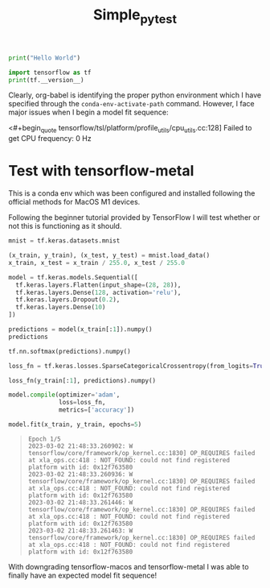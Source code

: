 #+title: Simple_py_test


#+begin_src python :session :results output
print("Hello World")
#+end_src

#+RESULTS:
: Hello World

#+begin_src python :session :results output
import tensorflow as tf
print(tf.__version__)
#+end_src

#+RESULTS:
: 2.9.0

Clearly, org-babel is identifying the proper python environment which I have specified through the ~conda-env-activate-path~ command.
However, I face major issues when I begin a model fit sequence:

<#+begin_quote
tensorflow/tsl/platform/profile_utils/cpu_utils.cc:128] Failed to get CPU frequency: 0 Hz
#+end_quote


* Test with tensorflow-metal

This is a conda env which was been configured and installed following the official methods for MacOS M1 devices.

Following the beginner tutorial provided by TensorFlow I will test whether or not this is functioning as it should.

#+begin_src python :session :results output
mnist = tf.keras.datasets.mnist

(x_train, y_train), (x_test, y_test) = mnist.load_data()
x_train, x_test = x_train / 255.0, x_test / 255.0
#+end_src

#+RESULTS:

#+begin_src python :session :results output
model = tf.keras.models.Sequential([
  tf.keras.layers.Flatten(input_shape=(28, 28)),
  tf.keras.layers.Dense(128, activation='relu'),
  tf.keras.layers.Dropout(0.2),
  tf.keras.layers.Dense(10)
])
#+end_src

#+RESULTS:
: Metal device set to: Apple M1 Max
:
: systemMemory: 32.00 GB
: maxCacheSize: 10.67 GB
:
: 2023-03-02 21:59:17.662690: I tensorflow/core/common_runtime/pluggable_device/pluggable_device_factory.cc:305] Could not identify NUMA node of platform GPU ID 0, defaulting to 0. Your kernel may not have been built with NUMA support.
: 2023-03-02 21:59:17.663023: I tensorflow/core/common_runtime/pluggable_device/pluggable_device_factory.cc:271] Created TensorFlow device (/job:localhost/replica:0/task:0/device:GPU:0 with 0 MB memory) -> physical PluggableDevice (device: 0, name: METAL, pci bus id: <undefined>)

#+begin_src python :session :results output value
predictions = model(x_train[:1]).numpy()
predictions
#+end_src

#+RESULTS:
| 0.06667423 | 0.2847122 | -0.38781705 | -0.30231008 | -0.18481252 | 0.85817015 | -0.35114557 | -0.03586156 | 0.01792535 | -0.90480185 |


#+begin_src python :session :results output value
tf.nn.softmax(predictions).numpy()
#+end_src

#+RESULTS:
| 0.10586323 | 0.13165514 | 0.06719889 | 0.07319767 | 0.08232387 | 0.23360787 | 0.06970891 | 0.09554642 | 0.10082629 | 0.04007177 |


#+begin_src python :session :results output
loss_fn = tf.keras.losses.SparseCategoricalCrossentropy(from_logits=True)
#+end_src

#+RESULTS:

#+begin_src python :session :results output value
loss_fn(y_train[:1], predictions).numpy()
#+end_src

#+RESULTS:
: 1.4541112


#+begin_src python :session :results output
model.compile(optimizer='adam',
              loss=loss_fn,
              metrics=['accuracy'])
#+end_src

#+RESULTS:

#+begin_src python :session :results output
model.fit(x_train, y_train, epochs=5)
#+end_src

#+RESULTS:
#+begin_example
2023-03-02 21:59:54.696073: W tensorflow/core/platform/profile_utils/cpu_utils.cc:128] Failed to get CPU frequency: 0 Hz
Epoch 1/5
2023-03-02 21:59:54.805763: I tensorflow/core/grappler/optimizers/custom_graph_optimizer_registry.cc:113] Plugin optimizer for device_type GPU is enabled.
   1/1875 [..............................] - ETA: 12:19 - loss: 2.4842 - accuracy: 0.0625  11/1875 [..............................] - ETA: 9s - loss: 2.0139 - accuracy: 0.3892     22/1875 [..............................] - ETA: 9s - loss: 1.7475 - accuracy: 0.4901  33/1875 [..............................] - ETA: 9s - loss: 1.5266 - accuracy: 0.5691  44/1875 [..............................] - ETA: 9s - loss: 1.3626 - accuracy: 0.6186  55/1875 [..............................] - ETA: 8s - loss: 1.2325 - accuracy: 0.6648  66/1875 [>.............................] - ETA: 8s - loss: 1.1445 - accuracy: 0.6851  77/1875 [>.............................] - ETA: 8s - loss: 1.0627 - accuracy: 0.7094  88/1875 [>.............................] - ETA: 8s - loss: 0.9953 - accuracy: 0.7280  99/1875 [>.............................] - ETA: 8s - loss: 0.9418 - accuracy: 0.7421 110/1875 [>.............................] - ETA: 8s - loss: 0.9114 - accuracy: 0.7466 121/1875 [>.............................] - ETA: 8s - loss: 0.8724 - accuracy: 0.7572 132/1875 [=>............................] - ETA: 8s - loss: 0.8392 - accuracy: 0.7663 143/1875 [=>............................] - ETA: 8s - loss: 0.8149 - accuracy: 0.7723 154/1875 [=>............................] - ETA: 8s - loss: 0.7846 - accuracy: 0.7815 165/1875 [=>............................] - ETA: 8s - loss: 0.7605 - accuracy: 0.7879 176/1875 [=>............................] - ETA: 8s - loss: 0.7410 - accuracy: 0.7924 187/1875 [=>............................] - ETA: 8s - loss: 0.7220 - accuracy: 0.7973 198/1875 [==>...........................] - ETA: 8s - loss: 0.7019 - accuracy: 0.8018 209/1875 [==>...........................] - ETA: 8s - loss: 0.6898 - accuracy: 0.8058 220/1875 [==>...........................] - ETA: 7s - loss: 0.6779 - accuracy: 0.8085 231/1875 [==>...........................] - ETA: 7s - loss: 0.6615 - accuracy: 0.8130 242/1875 [==>...........................] - ETA: 7s - loss: 0.6491 - accuracy: 0.8173 253/1875 [===>..........................] - ETA: 7s - loss: 0.6355 - accuracy: 0.8213 264/1875 [===>..........................] - ETA: 7s - loss: 0.6225 - accuracy: 0.8249 275/1875 [===>..........................] - ETA: 7s - loss: 0.6077 - accuracy: 0.8293 286/1875 [===>..........................] - ETA: 7s - loss: 0.6017 - accuracy: 0.8306 297/1875 [===>..........................] - ETA: 7s - loss: 0.5918 - accuracy: 0.8334 308/1875 [===>..........................] - ETA: 7s - loss: 0.5826 - accuracy: 0.8359 319/1875 [====>.........................] - ETA: 7s - loss: 0.5746 - accuracy: 0.8381 330/1875 [====>.........................] - ETA: 7s - loss: 0.5681 - accuracy: 0.8395 341/1875 [====>.........................] - ETA: 7s - loss: 0.5609 - accuracy: 0.8417 352/1875 [====>.........................] - ETA: 7s - loss: 0.5541 - accuracy: 0.8438 363/1875 [====>.........................] - ETA: 7s - loss: 0.5476 - accuracy: 0.8455 374/1875 [====>.........................] - ETA: 7s - loss: 0.5428 - accuracy: 0.8468 385/1875 [=====>........................] - ETA: 7s - loss: 0.5352 - accuracy: 0.8491 396/1875 [=====>........................] - ETA: 7s - loss: 0.5296 - accuracy: 0.8504 407/1875 [=====>........................] - ETA: 7s - loss: 0.5236 - accuracy: 0.8524 418/1875 [=====>........................] - ETA: 6s - loss: 0.5176 - accuracy: 0.8539 430/1875 [=====>........................] - ETA: 6s - loss: 0.5122 - accuracy: 0.8555 441/1875 [======>.......................] - ETA: 6s - loss: 0.5101 - accuracy: 0.8564 452/1875 [======>.......................] - ETA: 6s - loss: 0.5066 - accuracy: 0.8570 463/1875 [======>.......................] - ETA: 6s - loss: 0.5017 - accuracy: 0.8579 474/1875 [======>.......................] - ETA: 6s - loss: 0.4970 - accuracy: 0.8592 485/1875 [======>.......................] - ETA: 6s - loss: 0.4930 - accuracy: 0.8602 496/1875 [======>.......................] - ETA: 6s - loss: 0.4888 - accuracy: 0.8613 507/1875 [=======>......................] - ETA: 6s - loss: 0.4849 - accuracy: 0.8624 518/1875 [=======>......................] - ETA: 6s - loss: 0.4801 - accuracy: 0.8635 529/1875 [=======>......................] - ETA: 6s - loss: 0.4748 - accuracy: 0.8651 540/1875 [=======>......................] - ETA: 6s - loss: 0.4721 - accuracy: 0.8659 551/1875 [=======>......................] - ETA: 6s - loss: 0.4680 - accuracy: 0.8674 562/1875 [=======>......................] - ETA: 6s - loss: 0.4658 - accuracy: 0.8682 573/1875 [========>.....................] - ETA: 6s - loss: 0.4615 - accuracy: 0.8697 584/1875 [========>.....................] - ETA: 6s - loss: 0.4589 - accuracy: 0.8705 595/1875 [========>.....................] - ETA: 6s - loss: 0.4550 - accuracy: 0.8716 606/1875 [========>.....................] - ETA: 6s - loss: 0.4519 - accuracy: 0.8725 617/1875 [========>.....................] - ETA: 5s - loss: 0.4488 - accuracy: 0.8734 628/1875 [=========>....................] - ETA: 5s - loss: 0.4449 - accuracy: 0.8746 639/1875 [=========>....................] - ETA: 5s - loss: 0.4414 - accuracy: 0.8756 650/1875 [=========>....................] - ETA: 5s - loss: 0.4379 - accuracy: 0.8765 661/1875 [=========>....................] - ETA: 5s - loss: 0.4358 - accuracy: 0.8769 672/1875 [=========>....................] - ETA: 5s - loss: 0.4330 - accuracy: 0.8777 683/1875 [=========>....................] - ETA: 5s - loss: 0.4295 - accuracy: 0.8789 694/1875 [==========>...................] - ETA: 5s - loss: 0.4270 - accuracy: 0.8793 705/1875 [==========>...................] - ETA: 5s - loss: 0.4249 - accuracy: 0.8798 716/1875 [==========>...................] - ETA: 5s - loss: 0.4206 - accuracy: 0.8811 727/1875 [==========>...................] - ETA: 5s - loss: 0.4181 - accuracy: 0.8816 738/1875 [==========>...................] - ETA: 5s - loss: 0.4150 - accuracy: 0.8825 749/1875 [==========>...................] - ETA: 5s - loss: 0.4126 - accuracy: 0.8831 760/1875 [===========>..................] - ETA: 5s - loss: 0.4099 - accuracy: 0.8839 771/1875 [===========>..................] - ETA: 5s - loss: 0.4084 - accuracy: 0.8842 782/1875 [===========>..................] - ETA: 5s - loss: 0.4062 - accuracy: 0.8848 793/1875 [===========>..................] - ETA: 5s - loss: 0.4043 - accuracy: 0.8853 804/1875 [===========>..................] - ETA: 5s - loss: 0.4023 - accuracy: 0.8858 815/1875 [============>.................] - ETA: 5s - loss: 0.4006 - accuracy: 0.8863 826/1875 [============>.................] - ETA: 4s - loss: 0.3979 - accuracy: 0.8869 837/1875 [============>.................] - ETA: 4s - loss: 0.3956 - accuracy: 0.8876 848/1875 [============>.................] - ETA: 4s - loss: 0.3926 - accuracy: 0.8884 859/1875 [============>.................] - ETA: 4s - loss: 0.3902 - accuracy: 0.8890 870/1875 [============>.................] - ETA: 4s - loss: 0.3882 - accuracy: 0.8895 881/1875 [=============>................] - ETA: 4s - loss: 0.3863 - accuracy: 0.8901 892/1875 [=============>................] - ETA: 4s - loss: 0.3842 - accuracy: 0.8907 903/1875 [=============>................] - ETA: 4s - loss: 0.3825 - accuracy: 0.8913 914/1875 [=============>................] - ETA: 4s - loss: 0.3802 - accuracy: 0.8919 925/1875 [=============>................] - ETA: 4s - loss: 0.3785 - accuracy: 0.8923 936/1875 [=============>................] - ETA: 4s - loss: 0.3782 - accuracy: 0.8924 947/1875 [==============>...............] - ETA: 4s - loss: 0.3766 - accuracy: 0.8930 958/1875 [==============>...............] - ETA: 4s - loss: 0.3756 - accuracy: 0.8932 969/1875 [==============>...............] - ETA: 4s - loss: 0.3740 - accuracy: 0.8936 980/1875 [==============>...............] - ETA: 4s - loss: 0.3721 - accuracy: 0.8941 991/1875 [==============>...............] - ETA: 4s - loss: 0.3706 - accuracy: 0.89441002/1875 [===============>..............] - ETA: 4s - loss: 0.3686 - accuracy: 0.89491013/1875 [===============>..............] - ETA: 4s - loss: 0.3672 - accuracy: 0.89521024/1875 [===============>..............] - ETA: 4s - loss: 0.3653 - accuracy: 0.89581035/1875 [===============>..............] - ETA: 4s - loss: 0.3641 - accuracy: 0.89631046/1875 [===============>..............] - ETA: 3s - loss: 0.3621 - accuracy: 0.89701057/1875 [===============>..............] - ETA: 3s - loss: 0.3603 - accuracy: 0.89731068/1875 [================>.............] - ETA: 3s - loss: 0.3587 - accuracy: 0.89781079/1875 [================>.............] - ETA: 3s - loss: 0.3577 - accuracy: 0.89821090/1875 [================>.............] - ETA: 3s - loss: 0.3561 - accuracy: 0.89871101/1875 [================>.............] - ETA: 3s - loss: 0.3544 - accuracy: 0.89911112/1875 [================>.............] - ETA: 3s - loss: 0.3525 - accuracy: 0.89961123/1875 [================>.............] - ETA: 3s - loss: 0.3515 - accuracy: 0.89981134/1875 [=================>............] - ETA: 3s - loss: 0.3498 - accuracy: 0.90021145/1875 [=================>............] - ETA: 3s - loss: 0.3486 - accuracy: 0.90051156/1875 [=================>............] - ETA: 3s - loss: 0.3470 - accuracy: 0.90101167/1875 [=================>............] - ETA: 3s - loss: 0.3457 - accuracy: 0.90131178/1875 [=================>............] - ETA: 3s - loss: 0.3441 - accuracy: 0.90181189/1875 [==================>...........] - ETA: 3s - loss: 0.3430 - accuracy: 0.90221200/1875 [==================>...........] - ETA: 3s - loss: 0.3418 - accuracy: 0.90251211/1875 [==================>...........] - ETA: 3s - loss: 0.3408 - accuracy: 0.90281222/1875 [==================>...........] - ETA: 3s - loss: 0.3391 - accuracy: 0.90321233/1875 [==================>...........] - ETA: 3s - loss: 0.3384 - accuracy: 0.90331244/1875 [==================>...........] - ETA: 3s - loss: 0.3369 - accuracy: 0.90391255/1875 [===================>..........] - ETA: 2s - loss: 0.3361 - accuracy: 0.90411266/1875 [===================>..........] - ETA: 2s - loss: 0.3354 - accuracy: 0.90431277/1875 [===================>..........] - ETA: 2s - loss: 0.3349 - accuracy: 0.90441288/1875 [===================>..........] - ETA: 2s - loss: 0.3338 - accuracy: 0.90481299/1875 [===================>..........] - ETA: 2s - loss: 0.3323 - accuracy: 0.90531310/1875 [===================>..........] - ETA: 2s - loss: 0.3311 - accuracy: 0.90561321/1875 [====================>.........] - ETA: 2s - loss: 0.3302 - accuracy: 0.90601332/1875 [====================>.........] - ETA: 2s - loss: 0.3291 - accuracy: 0.90621343/1875 [====================>.........] - ETA: 2s - loss: 0.3277 - accuracy: 0.90661354/1875 [====================>.........] - ETA: 2s - loss: 0.3266 - accuracy: 0.90691365/1875 [====================>.........] - ETA: 2s - loss: 0.3255 - accuracy: 0.90731376/1875 [=====================>........] - ETA: 2s - loss: 0.3242 - accuracy: 0.90751387/1875 [=====================>........] - ETA: 2s - loss: 0.3229 - accuracy: 0.90781398/1875 [=====================>........] - ETA: 2s - loss: 0.3218 - accuracy: 0.90821409/1875 [=====================>........] - ETA: 2s - loss: 0.3209 - accuracy: 0.90841420/1875 [=====================>........] - ETA: 2s - loss: 0.3199 - accuracy: 0.90871431/1875 [=====================>........] - ETA: 2s - loss: 0.3193 - accuracy: 0.90891442/1875 [======================>.......] - ETA: 2s - loss: 0.3184 - accuracy: 0.90921453/1875 [======================>.......] - ETA: 2s - loss: 0.3172 - accuracy: 0.90951464/1875 [======================>.......] - ETA: 1s - loss: 0.3167 - accuracy: 0.90961475/1875 [======================>.......] - ETA: 1s - loss: 0.3159 - accuracy: 0.90991486/1875 [======================>.......] - ETA: 1s - loss: 0.3151 - accuracy: 0.91021497/1875 [======================>.......] - ETA: 1s - loss: 0.3146 - accuracy: 0.91041508/1875 [=======================>......] - ETA: 1s - loss: 0.3140 - accuracy: 0.91061519/1875 [=======================>......] - ETA: 1s - loss: 0.3130 - accuracy: 0.91091530/1875 [=======================>......] - ETA: 1s - loss: 0.3121 - accuracy: 0.91111541/1875 [=======================>......] - ETA: 1s - loss: 0.3112 - accuracy: 0.91131552/1875 [=======================>......] - ETA: 1s - loss: 0.3105 - accuracy: 0.91141563/1875 [========================>.....] - ETA: 1s - loss: 0.3101 - accuracy: 0.91161574/1875 [========================>.....] - ETA: 1s - loss: 0.3095 - accuracy: 0.91171585/1875 [========================>.....] - ETA: 1s - loss: 0.3083 - accuracy: 0.91201596/1875 [========================>.....] - ETA: 1s - loss: 0.3076 - accuracy: 0.91231607/1875 [========================>.....] - ETA: 1s - loss: 0.3068 - accuracy: 0.91261618/1875 [========================>.....] - ETA: 1s - loss: 0.3061 - accuracy: 0.91281629/1875 [=========================>....] - ETA: 1s - loss: 0.3050 - accuracy: 0.91321640/1875 [=========================>....] - ETA: 1s - loss: 0.3037 - accuracy: 0.91351651/1875 [=========================>....] - ETA: 1s - loss: 0.3026 - accuracy: 0.91381662/1875 [=========================>....] - ETA: 1s - loss: 0.3017 - accuracy: 0.91411673/1875 [=========================>....] - ETA: 0s - loss: 0.3012 - accuracy: 0.91431684/1875 [=========================>....] - ETA: 0s - loss: 0.3003 - accuracy: 0.91451695/1875 [==========================>...] - ETA: 0s - loss: 0.2995 - accuracy: 0.91471706/1875 [==========================>...] - ETA: 0s - loss: 0.2984 - accuracy: 0.91501717/1875 [==========================>...] - ETA: 0s - loss: 0.2977 - accuracy: 0.91531728/1875 [==========================>...] - ETA: 0s - loss: 0.2967 - accuracy: 0.91561739/1875 [==========================>...] - ETA: 0s - loss: 0.2960 - accuracy: 0.91581750/1875 [===========================>..] - ETA: 0s - loss: 0.2951 - accuracy: 0.91611761/1875 [===========================>..] - ETA: 0s - loss: 0.2947 - accuracy: 0.91631772/1875 [===========================>..] - ETA: 0s - loss: 0.2939 - accuracy: 0.91651783/1875 [===========================>..] - ETA: 0s - loss: 0.2936 - accuracy: 0.91671794/1875 [===========================>..] - ETA: 0s - loss: 0.2927 - accuracy: 0.91691805/1875 [===========================>..] - ETA: 0s - loss: 0.2920 - accuracy: 0.91711816/1875 [============================>.] - ETA: 0s - loss: 0.2915 - accuracy: 0.91731827/1875 [============================>.] - ETA: 0s - loss: 0.2911 - accuracy: 0.91741838/1875 [============================>.] - ETA: 0s - loss: 0.2902 - accuracy: 0.91761850/1875 [============================>.] - ETA: 0s - loss: 0.2893 - accuracy: 0.91791861/1875 [============================>.] - ETA: 0s - loss: 0.2888 - accuracy: 0.91811872/1875 [============================>.] - ETA: 0s - loss: 0.2885 - accuracy: 0.91821875/1875 [==============================] - 9s 5ms/step - loss: 0.2882 - accuracy: 0.9183
Epoch 2/5
   1/1875 [..............................] - ETA: 9s - loss: 0.0348 - accuracy: 1.0000  12/1875 [..............................] - ETA: 8s - loss: 0.1085 - accuracy: 0.9714  23/1875 [..............................] - ETA: 8s - loss: 0.1398 - accuracy: 0.9592  34/1875 [..............................] - ETA: 8s - loss: 0.1480 - accuracy: 0.9605  45/1875 [..............................] - ETA: 8s - loss: 0.1475 - accuracy: 0.9590  56/1875 [..............................] - ETA: 8s - loss: 0.1450 - accuracy: 0.9581  67/1875 [>.............................] - ETA: 8s - loss: 0.1433 - accuracy: 0.9580  78/1875 [>.............................] - ETA: 8s - loss: 0.1442 - accuracy: 0.9591  89/1875 [>.............................] - ETA: 8s - loss: 0.1476 - accuracy: 0.9586 100/1875 [>.............................] - ETA: 8s - loss: 0.1477 - accuracy: 0.9578 111/1875 [>.............................] - ETA: 8s - loss: 0.1446 - accuracy: 0.9597 122/1875 [>.............................] - ETA: 8s - loss: 0.1441 - accuracy: 0.9603 133/1875 [=>............................] - ETA: 8s - loss: 0.1433 - accuracy: 0.9596 144/1875 [=>............................] - ETA: 8s - loss: 0.1430 - accuracy: 0.9596 155/1875 [=>............................] - ETA: 8s - loss: 0.1475 - accuracy: 0.9577 166/1875 [=>............................] - ETA: 8s - loss: 0.1470 - accuracy: 0.9584 177/1875 [=>............................] - ETA: 8s - loss: 0.1438 - accuracy: 0.9587 188/1875 [==>...........................] - ETA: 7s - loss: 0.1408 - accuracy: 0.9598 199/1875 [==>...........................] - ETA: 7s - loss: 0.1406 - accuracy: 0.9595 210/1875 [==>...........................] - ETA: 7s - loss: 0.1401 - accuracy: 0.9592 221/1875 [==>...........................] - ETA: 7s - loss: 0.1398 - accuracy: 0.9589 232/1875 [==>...........................] - ETA: 7s - loss: 0.1410 - accuracy: 0.9584 243/1875 [==>...........................] - ETA: 7s - loss: 0.1403 - accuracy: 0.9587 254/1875 [===>..........................] - ETA: 7s - loss: 0.1395 - accuracy: 0.9588 265/1875 [===>..........................] - ETA: 7s - loss: 0.1390 - accuracy: 0.9590 276/1875 [===>..........................] - ETA: 7s - loss: 0.1398 - accuracy: 0.9590 287/1875 [===>..........................] - ETA: 7s - loss: 0.1393 - accuracy: 0.9590 298/1875 [===>..........................] - ETA: 7s - loss: 0.1392 - accuracy: 0.9589 309/1875 [===>..........................] - ETA: 7s - loss: 0.1387 - accuracy: 0.9590 320/1875 [====>.........................] - ETA: 7s - loss: 0.1375 - accuracy: 0.9595 331/1875 [====>.........................] - ETA: 7s - loss: 0.1366 - accuracy: 0.9597 342/1875 [====>.........................] - ETA: 7s - loss: 0.1382 - accuracy: 0.9593 353/1875 [====>.........................] - ETA: 7s - loss: 0.1366 - accuracy: 0.9599 364/1875 [====>.........................] - ETA: 7s - loss: 0.1354 - accuracy: 0.9604 375/1875 [=====>........................] - ETA: 7s - loss: 0.1349 - accuracy: 0.9603 386/1875 [=====>........................] - ETA: 7s - loss: 0.1364 - accuracy: 0.9598 397/1875 [=====>........................] - ETA: 7s - loss: 0.1377 - accuracy: 0.9595 408/1875 [=====>........................] - ETA: 6s - loss: 0.1376 - accuracy: 0.9593 419/1875 [=====>........................] - ETA: 6s - loss: 0.1371 - accuracy: 0.9594 430/1875 [=====>........................] - ETA: 6s - loss: 0.1373 - accuracy: 0.9594 441/1875 [======>.......................] - ETA: 6s - loss: 0.1383 - accuracy: 0.9591 452/1875 [======>.......................] - ETA: 6s - loss: 0.1377 - accuracy: 0.9594 463/1875 [======>.......................] - ETA: 6s - loss: 0.1385 - accuracy: 0.9591 474/1875 [======>.......................] - ETA: 6s - loss: 0.1377 - accuracy: 0.9593 485/1875 [======>.......................] - ETA: 6s - loss: 0.1379 - accuracy: 0.9591 496/1875 [======>.......................] - ETA: 6s - loss: 0.1379 - accuracy: 0.9589 507/1875 [=======>......................] - ETA: 6s - loss: 0.1384 - accuracy: 0.9588 518/1875 [=======>......................] - ETA: 6s - loss: 0.1388 - accuracy: 0.9588 529/1875 [=======>......................] - ETA: 6s - loss: 0.1393 - accuracy: 0.9586 540/1875 [=======>......................] - ETA: 6s - loss: 0.1385 - accuracy: 0.9587 551/1875 [=======>......................] - ETA: 6s - loss: 0.1384 - accuracy: 0.9587 562/1875 [=======>......................] - ETA: 6s - loss: 0.1382 - accuracy: 0.9589 573/1875 [========>.....................] - ETA: 6s - loss: 0.1383 - accuracy: 0.9591 584/1875 [========>.....................] - ETA: 6s - loss: 0.1379 - accuracy: 0.9591 595/1875 [========>.....................] - ETA: 6s - loss: 0.1374 - accuracy: 0.9593 606/1875 [========>.....................] - ETA: 6s - loss: 0.1380 - accuracy: 0.9590 617/1875 [========>.....................] - ETA: 5s - loss: 0.1382 - accuracy: 0.9590 628/1875 [=========>....................] - ETA: 5s - loss: 0.1376 - accuracy: 0.9593 639/1875 [=========>....................] - ETA: 5s - loss: 0.1376 - accuracy: 0.9592 650/1875 [=========>....................] - ETA: 5s - loss: 0.1376 - accuracy: 0.9588 661/1875 [=========>....................] - ETA: 5s - loss: 0.1371 - accuracy: 0.9589 672/1875 [=========>....................] - ETA: 5s - loss: 0.1368 - accuracy: 0.9590 683/1875 [=========>....................] - ETA: 5s - loss: 0.1359 - accuracy: 0.9592 694/1875 [==========>...................] - ETA: 5s - loss: 0.1366 - accuracy: 0.9591 705/1875 [==========>...................] - ETA: 5s - loss: 0.1369 - accuracy: 0.9590 716/1875 [==========>...................] - ETA: 5s - loss: 0.1368 - accuracy: 0.9591 727/1875 [==========>...................] - ETA: 5s - loss: 0.1365 - accuracy: 0.9592 738/1875 [==========>...................] - ETA: 5s - loss: 0.1377 - accuracy: 0.9587 749/1875 [==========>...................] - ETA: 5s - loss: 0.1376 - accuracy: 0.9588 760/1875 [===========>..................] - ETA: 5s - loss: 0.1382 - accuracy: 0.9586 771/1875 [===========>..................] - ETA: 5s - loss: 0.1384 - accuracy: 0.9585 783/1875 [===========>..................] - ETA: 5s - loss: 0.1382 - accuracy: 0.9585 794/1875 [===========>..................] - ETA: 5s - loss: 0.1383 - accuracy: 0.9584 805/1875 [===========>..................] - ETA: 5s - loss: 0.1388 - accuracy: 0.9582 816/1875 [============>.................] - ETA: 5s - loss: 0.1389 - accuracy: 0.9581 827/1875 [============>.................] - ETA: 4s - loss: 0.1393 - accuracy: 0.9581 838/1875 [============>.................] - ETA: 4s - loss: 0.1389 - accuracy: 0.9582 849/1875 [============>.................] - ETA: 4s - loss: 0.1387 - accuracy: 0.9584 860/1875 [============>.................] - ETA: 4s - loss: 0.1383 - accuracy: 0.9585 871/1875 [============>.................] - ETA: 4s - loss: 0.1384 - accuracy: 0.9585 882/1875 [=============>................] - ETA: 4s - loss: 0.1383 - accuracy: 0.9583 893/1875 [=============>................] - ETA: 4s - loss: 0.1387 - accuracy: 0.9582 904/1875 [=============>................] - ETA: 4s - loss: 0.1390 - accuracy: 0.9581 915/1875 [=============>................] - ETA: 4s - loss: 0.1395 - accuracy: 0.9582 926/1875 [=============>................] - ETA: 4s - loss: 0.1396 - accuracy: 0.9579 937/1875 [=============>................] - ETA: 4s - loss: 0.1399 - accuracy: 0.9576 948/1875 [==============>...............] - ETA: 4s - loss: 0.1395 - accuracy: 0.9579 959/1875 [==============>...............] - ETA: 4s - loss: 0.1394 - accuracy: 0.9580 970/1875 [==============>...............] - ETA: 4s - loss: 0.1399 - accuracy: 0.9581 981/1875 [==============>...............] - ETA: 4s - loss: 0.1403 - accuracy: 0.9580 992/1875 [==============>...............] - ETA: 4s - loss: 0.1402 - accuracy: 0.95811003/1875 [===============>..............] - ETA: 4s - loss: 0.1401 - accuracy: 0.95821014/1875 [===============>..............] - ETA: 4s - loss: 0.1402 - accuracy: 0.95821025/1875 [===============>..............] - ETA: 4s - loss: 0.1406 - accuracy: 0.95821036/1875 [===============>..............] - ETA: 3s - loss: 0.1403 - accuracy: 0.95831047/1875 [===============>..............] - ETA: 3s - loss: 0.1401 - accuracy: 0.95841058/1875 [===============>..............] - ETA: 3s - loss: 0.1398 - accuracy: 0.95851069/1875 [================>.............] - ETA: 3s - loss: 0.1398 - accuracy: 0.95851080/1875 [================>.............] - ETA: 3s - loss: 0.1399 - accuracy: 0.95861091/1875 [================>.............] - ETA: 3s - loss: 0.1398 - accuracy: 0.95861102/1875 [================>.............] - ETA: 3s - loss: 0.1400 - accuracy: 0.95861113/1875 [================>.............] - ETA: 3s - loss: 0.1400 - accuracy: 0.95861124/1875 [================>.............] - ETA: 3s - loss: 0.1396 - accuracy: 0.95881135/1875 [=================>............] - ETA: 3s - loss: 0.1402 - accuracy: 0.95881146/1875 [=================>............] - ETA: 3s - loss: 0.1395 - accuracy: 0.95901158/1875 [=================>............] - ETA: 3s - loss: 0.1390 - accuracy: 0.95921169/1875 [=================>............] - ETA: 3s - loss: 0.1391 - accuracy: 0.95911180/1875 [=================>............] - ETA: 3s - loss: 0.1390 - accuracy: 0.95911191/1875 [==================>...........] - ETA: 3s - loss: 0.1389 - accuracy: 0.95911202/1875 [==================>...........] - ETA: 3s - loss: 0.1391 - accuracy: 0.95891213/1875 [==================>...........] - ETA: 3s - loss: 0.1388 - accuracy: 0.95901224/1875 [==================>...........] - ETA: 3s - loss: 0.1389 - accuracy: 0.95891235/1875 [==================>...........] - ETA: 3s - loss: 0.1385 - accuracy: 0.95901246/1875 [==================>...........] - ETA: 2s - loss: 0.1382 - accuracy: 0.95901257/1875 [===================>..........] - ETA: 2s - loss: 0.1381 - accuracy: 0.95901268/1875 [===================>..........] - ETA: 2s - loss: 0.1381 - accuracy: 0.95901279/1875 [===================>..........] - ETA: 2s - loss: 0.1378 - accuracy: 0.95911290/1875 [===================>..........] - ETA: 2s - loss: 0.1381 - accuracy: 0.95891301/1875 [===================>..........] - ETA: 2s - loss: 0.1381 - accuracy: 0.95901312/1875 [===================>..........] - ETA: 2s - loss: 0.1376 - accuracy: 0.95911324/1875 [====================>.........] - ETA: 2s - loss: 0.1375 - accuracy: 0.95911335/1875 [====================>.........] - ETA: 2s - loss: 0.1372 - accuracy: 0.95921346/1875 [====================>.........] - ETA: 2s - loss: 0.1371 - accuracy: 0.95931357/1875 [====================>.........] - ETA: 2s - loss: 0.1371 - accuracy: 0.95931368/1875 [====================>.........] - ETA: 2s - loss: 0.1370 - accuracy: 0.95921379/1875 [=====================>........] - ETA: 2s - loss: 0.1370 - accuracy: 0.95911390/1875 [=====================>........] - ETA: 2s - loss: 0.1368 - accuracy: 0.95921401/1875 [=====================>........] - ETA: 2s - loss: 0.1363 - accuracy: 0.95941412/1875 [=====================>........] - ETA: 2s - loss: 0.1358 - accuracy: 0.95951423/1875 [=====================>........] - ETA: 2s - loss: 0.1356 - accuracy: 0.95951434/1875 [=====================>........] - ETA: 2s - loss: 0.1354 - accuracy: 0.95961445/1875 [======================>.......] - ETA: 2s - loss: 0.1354 - accuracy: 0.95971456/1875 [======================>.......] - ETA: 1s - loss: 0.1353 - accuracy: 0.95971467/1875 [======================>.......] - ETA: 1s - loss: 0.1356 - accuracy: 0.95971478/1875 [======================>.......] - ETA: 1s - loss: 0.1357 - accuracy: 0.95961489/1875 [======================>.......] - ETA: 1s - loss: 0.1355 - accuracy: 0.95961500/1875 [=======================>......] - ETA: 1s - loss: 0.1353 - accuracy: 0.95961511/1875 [=======================>......] - ETA: 1s - loss: 0.1354 - accuracy: 0.95961522/1875 [=======================>......] - ETA: 1s - loss: 0.1358 - accuracy: 0.95941533/1875 [=======================>......] - ETA: 1s - loss: 0.1359 - accuracy: 0.95941544/1875 [=======================>......] - ETA: 1s - loss: 0.1358 - accuracy: 0.95931555/1875 [=======================>......] - ETA: 1s - loss: 0.1357 - accuracy: 0.95941567/1875 [========================>.....] - ETA: 1s - loss: 0.1361 - accuracy: 0.95921578/1875 [========================>.....] - ETA: 1s - loss: 0.1364 - accuracy: 0.95921589/1875 [========================>.....] - ETA: 1s - loss: 0.1367 - accuracy: 0.95921600/1875 [========================>.....] - ETA: 1s - loss: 0.1370 - accuracy: 0.95911611/1875 [========================>.....] - ETA: 1s - loss: 0.1368 - accuracy: 0.95921622/1875 [========================>.....] - ETA: 1s - loss: 0.1366 - accuracy: 0.95921633/1875 [=========================>....] - ETA: 1s - loss: 0.1365 - accuracy: 0.95921644/1875 [=========================>....] - ETA: 1s - loss: 0.1362 - accuracy: 0.95941655/1875 [=========================>....] - ETA: 1s - loss: 0.1360 - accuracy: 0.95951666/1875 [=========================>....] - ETA: 0s - loss: 0.1361 - accuracy: 0.95931677/1875 [=========================>....] - ETA: 0s - loss: 0.1359 - accuracy: 0.95931688/1875 [==========================>...] - ETA: 0s - loss: 0.1360 - accuracy: 0.95931699/1875 [==========================>...] - ETA: 0s - loss: 0.1359 - accuracy: 0.95921710/1875 [==========================>...] - ETA: 0s - loss: 0.1360 - accuracy: 0.95921721/1875 [==========================>...] - ETA: 0s - loss: 0.1359 - accuracy: 0.95921732/1875 [==========================>...] - ETA: 0s - loss: 0.1355 - accuracy: 0.95931743/1875 [==========================>...] - ETA: 0s - loss: 0.1354 - accuracy: 0.95931754/1875 [===========================>..] - ETA: 0s - loss: 0.1352 - accuracy: 0.95941766/1875 [===========================>..] - ETA: 0s - loss: 0.1350 - accuracy: 0.95951777/1875 [===========================>..] - ETA: 0s - loss: 0.1348 - accuracy: 0.95961789/1875 [===========================>..] - ETA: 0s - loss: 0.1347 - accuracy: 0.95961800/1875 [===========================>..] - ETA: 0s - loss: 0.1348 - accuracy: 0.95961811/1875 [===========================>..] - ETA: 0s - loss: 0.1349 - accuracy: 0.95971822/1875 [============================>.] - ETA: 0s - loss: 0.1346 - accuracy: 0.95971833/1875 [============================>.] - ETA: 0s - loss: 0.1346 - accuracy: 0.95961844/1875 [============================>.] - ETA: 0s - loss: 0.1344 - accuracy: 0.95971855/1875 [============================>.] - ETA: 0s - loss: 0.1343 - accuracy: 0.95981866/1875 [============================>.] - ETA: 0s - loss: 0.1343 - accuracy: 0.95981875/1875 [==============================] - 9s 5ms/step - loss: 0.1343 - accuracy: 0.9599
Epoch 3/5
   1/1875 [..............................] - ETA: 9s - loss: 0.1737 - accuracy: 0.9375  12/1875 [..............................] - ETA: 8s - loss: 0.1345 - accuracy: 0.9531  23/1875 [..............................] - ETA: 8s - loss: 0.1130 - accuracy: 0.9620  34/1875 [..............................] - ETA: 8s - loss: 0.1107 - accuracy: 0.9623  45/1875 [..............................] - ETA: 8s - loss: 0.1080 - accuracy: 0.9674  56/1875 [..............................] - ETA: 8s - loss: 0.1077 - accuracy: 0.9671  67/1875 [>.............................] - ETA: 8s - loss: 0.1055 - accuracy: 0.9688  78/1875 [>.............................] - ETA: 8s - loss: 0.1032 - accuracy: 0.9692  89/1875 [>.............................] - ETA: 8s - loss: 0.1023 - accuracy: 0.9684 100/1875 [>.............................] - ETA: 8s - loss: 0.1037 - accuracy: 0.9675 111/1875 [>.............................] - ETA: 8s - loss: 0.1022 - accuracy: 0.9682 122/1875 [>.............................] - ETA: 8s - loss: 0.1018 - accuracy: 0.9685 133/1875 [=>............................] - ETA: 8s - loss: 0.1017 - accuracy: 0.9683 144/1875 [=>............................] - ETA: 8s - loss: 0.1036 - accuracy: 0.9674 155/1875 [=>............................] - ETA: 8s - loss: 0.1018 - accuracy: 0.9681 166/1875 [=>............................] - ETA: 8s - loss: 0.1008 - accuracy: 0.9688 177/1875 [=>............................] - ETA: 8s - loss: 0.1011 - accuracy: 0.9686 188/1875 [==>...........................] - ETA: 7s - loss: 0.1027 - accuracy: 0.9683 199/1875 [==>...........................] - ETA: 7s - loss: 0.1026 - accuracy: 0.9684 210/1875 [==>...........................] - ETA: 7s - loss: 0.1016 - accuracy: 0.9688 221/1875 [==>...........................] - ETA: 7s - loss: 0.1007 - accuracy: 0.9692 232/1875 [==>...........................] - ETA: 7s - loss: 0.1015 - accuracy: 0.9688 243/1875 [==>...........................] - ETA: 7s - loss: 0.1015 - accuracy: 0.9689 254/1875 [===>..........................] - ETA: 7s - loss: 0.1016 - accuracy: 0.9690 265/1875 [===>..........................] - ETA: 7s - loss: 0.1003 - accuracy: 0.9698 276/1875 [===>..........................] - ETA: 7s - loss: 0.1022 - accuracy: 0.9699 287/1875 [===>..........................] - ETA: 7s - loss: 0.1054 - accuracy: 0.9689 298/1875 [===>..........................] - ETA: 7s - loss: 0.1047 - accuracy: 0.9692 309/1875 [===>..........................] - ETA: 7s - loss: 0.1043 - accuracy: 0.9693 320/1875 [====>.........................] - ETA: 7s - loss: 0.1033 - accuracy: 0.9697 331/1875 [====>.........................] - ETA: 7s - loss: 0.1030 - accuracy: 0.9699 342/1875 [====>.........................] - ETA: 7s - loss: 0.1029 - accuracy: 0.9698 353/1875 [====>.........................] - ETA: 7s - loss: 0.1021 - accuracy: 0.9700 364/1875 [====>.........................] - ETA: 7s - loss: 0.1017 - accuracy: 0.9701 375/1875 [=====>........................] - ETA: 7s - loss: 0.1015 - accuracy: 0.9700 386/1875 [=====>........................] - ETA: 7s - loss: 0.1009 - accuracy: 0.9700 397/1875 [=====>........................] - ETA: 6s - loss: 0.1006 - accuracy: 0.9701 408/1875 [=====>........................] - ETA: 6s - loss: 0.1001 - accuracy: 0.9703 420/1875 [=====>........................] - ETA: 6s - loss: 0.1010 - accuracy: 0.9701 431/1875 [=====>........................] - ETA: 6s - loss: 0.1015 - accuracy: 0.9700 442/1875 [======>.......................] - ETA: 6s - loss: 0.1011 - accuracy: 0.9701 453/1875 [======>.......................] - ETA: 6s - loss: 0.1017 - accuracy: 0.9699 464/1875 [======>.......................] - ETA: 6s - loss: 0.1017 - accuracy: 0.9698 475/1875 [======>.......................] - ETA: 6s - loss: 0.1019 - accuracy: 0.9695 486/1875 [======>.......................] - ETA: 6s - loss: 0.1025 - accuracy: 0.9695 497/1875 [======>.......................] - ETA: 6s - loss: 0.1030 - accuracy: 0.9694 508/1875 [=======>......................] - ETA: 6s - loss: 0.1043 - accuracy: 0.9692 519/1875 [=======>......................] - ETA: 6s - loss: 0.1032 - accuracy: 0.9695 530/1875 [=======>......................] - ETA: 6s - loss: 0.1027 - accuracy: 0.9696 541/1875 [=======>......................] - ETA: 6s - loss: 0.1027 - accuracy: 0.9697 552/1875 [=======>......................] - ETA: 6s - loss: 0.1024 - accuracy: 0.9697 563/1875 [========>.....................] - ETA: 6s - loss: 0.1024 - accuracy: 0.9696 574/1875 [========>.....................] - ETA: 6s - loss: 0.1024 - accuracy: 0.9693 585/1875 [========>.....................] - ETA: 6s - loss: 0.1036 - accuracy: 0.9693 596/1875 [========>.....................] - ETA: 6s - loss: 0.1034 - accuracy: 0.9693 607/1875 [========>.....................] - ETA: 5s - loss: 0.1034 - accuracy: 0.9693 618/1875 [========>.....................] - ETA: 5s - loss: 0.1036 - accuracy: 0.9695 629/1875 [=========>....................] - ETA: 5s - loss: 0.1035 - accuracy: 0.9695 640/1875 [=========>....................] - ETA: 5s - loss: 0.1034 - accuracy: 0.9694 651/1875 [=========>....................] - ETA: 5s - loss: 0.1028 - accuracy: 0.9696 662/1875 [=========>....................] - ETA: 5s - loss: 0.1029 - accuracy: 0.9696 673/1875 [=========>....................] - ETA: 5s - loss: 0.1028 - accuracy: 0.9696 684/1875 [=========>....................] - ETA: 5s - loss: 0.1030 - accuracy: 0.9693 695/1875 [==========>...................] - ETA: 5s - loss: 0.1028 - accuracy: 0.9693 706/1875 [==========>...................] - ETA: 5s - loss: 0.1034 - accuracy: 0.9691 717/1875 [==========>...................] - ETA: 5s - loss: 0.1031 - accuracy: 0.9691 728/1875 [==========>...................] - ETA: 5s - loss: 0.1031 - accuracy: 0.9691 739/1875 [==========>...................] - ETA: 5s - loss: 0.1032 - accuracy: 0.9690 750/1875 [===========>..................] - ETA: 5s - loss: 0.1032 - accuracy: 0.9691 761/1875 [===========>..................] - ETA: 5s - loss: 0.1031 - accuracy: 0.9691 772/1875 [===========>..................] - ETA: 5s - loss: 0.1036 - accuracy: 0.9688 783/1875 [===========>..................] - ETA: 5s - loss: 0.1043 - accuracy: 0.9684 794/1875 [===========>..................] - ETA: 5s - loss: 0.1038 - accuracy: 0.9688 805/1875 [===========>..................] - ETA: 5s - loss: 0.1043 - accuracy: 0.9686 816/1875 [============>.................] - ETA: 4s - loss: 0.1043 - accuracy: 0.9687 827/1875 [============>.................] - ETA: 4s - loss: 0.1044 - accuracy: 0.9686 838/1875 [============>.................] - ETA: 4s - loss: 0.1038 - accuracy: 0.9689 849/1875 [============>.................] - ETA: 4s - loss: 0.1041 - accuracy: 0.9686 860/1875 [============>.................] - ETA: 4s - loss: 0.1038 - accuracy: 0.9686 871/1875 [============>.................] - ETA: 4s - loss: 0.1039 - accuracy: 0.9685 882/1875 [=============>................] - ETA: 4s - loss: 0.1047 - accuracy: 0.9683 893/1875 [=============>................] - ETA: 4s - loss: 0.1045 - accuracy: 0.9683 904/1875 [=============>................] - ETA: 4s - loss: 0.1047 - accuracy: 0.9683 915/1875 [=============>................] - ETA: 4s - loss: 0.1042 - accuracy: 0.9684 926/1875 [=============>................] - ETA: 4s - loss: 0.1041 - accuracy: 0.9685 937/1875 [=============>................] - ETA: 4s - loss: 0.1035 - accuracy: 0.9687 948/1875 [==============>...............] - ETA: 4s - loss: 0.1033 - accuracy: 0.9688 959/1875 [==============>...............] - ETA: 4s - loss: 0.1034 - accuracy: 0.9688 970/1875 [==============>...............] - ETA: 4s - loss: 0.1034 - accuracy: 0.9687 981/1875 [==============>...............] - ETA: 4s - loss: 0.1033 - accuracy: 0.9688 992/1875 [==============>...............] - ETA: 4s - loss: 0.1031 - accuracy: 0.96881003/1875 [===============>..............] - ETA: 4s - loss: 0.1030 - accuracy: 0.96881014/1875 [===============>..............] - ETA: 4s - loss: 0.1028 - accuracy: 0.96891025/1875 [===============>..............] - ETA: 4s - loss: 0.1026 - accuracy: 0.96901036/1875 [===============>..............] - ETA: 3s - loss: 0.1025 - accuracy: 0.96911047/1875 [===============>..............] - ETA: 3s - loss: 0.1024 - accuracy: 0.96901058/1875 [===============>..............] - ETA: 3s - loss: 0.1022 - accuracy: 0.96911069/1875 [================>.............] - ETA: 3s - loss: 0.1019 - accuracy: 0.96931081/1875 [================>.............] - ETA: 3s - loss: 0.1024 - accuracy: 0.96911092/1875 [================>.............] - ETA: 3s - loss: 0.1021 - accuracy: 0.96931103/1875 [================>.............] - ETA: 3s - loss: 0.1019 - accuracy: 0.96931115/1875 [================>.............] - ETA: 3s - loss: 0.1018 - accuracy: 0.96931126/1875 [=================>............] - ETA: 3s - loss: 0.1018 - accuracy: 0.96931137/1875 [=================>............] - ETA: 3s - loss: 0.1018 - accuracy: 0.96931148/1875 [=================>............] - ETA: 3s - loss: 0.1015 - accuracy: 0.96931160/1875 [=================>............] - ETA: 3s - loss: 0.1015 - accuracy: 0.96931171/1875 [=================>............] - ETA: 3s - loss: 0.1013 - accuracy: 0.96931182/1875 [=================>............] - ETA: 3s - loss: 0.1012 - accuracy: 0.96941193/1875 [==================>...........] - ETA: 3s - loss: 0.1012 - accuracy: 0.96931204/1875 [==================>...........] - ETA: 3s - loss: 0.1014 - accuracy: 0.96911215/1875 [==================>...........] - ETA: 3s - loss: 0.1010 - accuracy: 0.96921226/1875 [==================>...........] - ETA: 3s - loss: 0.1008 - accuracy: 0.96931237/1875 [==================>...........] - ETA: 3s - loss: 0.1017 - accuracy: 0.96911248/1875 [==================>...........] - ETA: 2s - loss: 0.1019 - accuracy: 0.96901259/1875 [===================>..........] - ETA: 2s - loss: 0.1020 - accuracy: 0.96891270/1875 [===================>..........] - ETA: 2s - loss: 0.1017 - accuracy: 0.96901281/1875 [===================>..........] - ETA: 2s - loss: 0.1017 - accuracy: 0.96901292/1875 [===================>..........] - ETA: 2s - loss: 0.1016 - accuracy: 0.96911303/1875 [===================>..........] - ETA: 2s - loss: 0.1017 - accuracy: 0.96911314/1875 [====================>.........] - ETA: 2s - loss: 0.1017 - accuracy: 0.96911325/1875 [====================>.........] - ETA: 2s - loss: 0.1016 - accuracy: 0.96911336/1875 [====================>.........] - ETA: 2s - loss: 0.1015 - accuracy: 0.96911347/1875 [====================>.........] - ETA: 2s - loss: 0.1019 - accuracy: 0.96901358/1875 [====================>.........] - ETA: 2s - loss: 0.1017 - accuracy: 0.96901369/1875 [====================>.........] - ETA: 2s - loss: 0.1015 - accuracy: 0.96911380/1875 [=====================>........] - ETA: 2s - loss: 0.1015 - accuracy: 0.96911391/1875 [=====================>........] - ETA: 2s - loss: 0.1013 - accuracy: 0.96911402/1875 [=====================>........] - ETA: 2s - loss: 0.1013 - accuracy: 0.96921413/1875 [=====================>........] - ETA: 2s - loss: 0.1011 - accuracy: 0.96921424/1875 [=====================>........] - ETA: 2s - loss: 0.1011 - accuracy: 0.96931435/1875 [=====================>........] - ETA: 2s - loss: 0.1010 - accuracy: 0.96931446/1875 [======================>.......] - ETA: 2s - loss: 0.1012 - accuracy: 0.96931457/1875 [======================>.......] - ETA: 1s - loss: 0.1010 - accuracy: 0.96941468/1875 [======================>.......] - ETA: 1s - loss: 0.1015 - accuracy: 0.96921479/1875 [======================>.......] - ETA: 1s - loss: 0.1015 - accuracy: 0.96921490/1875 [======================>.......] - ETA: 1s - loss: 0.1014 - accuracy: 0.96931501/1875 [=======================>......] - ETA: 1s - loss: 0.1017 - accuracy: 0.96921512/1875 [=======================>......] - ETA: 1s - loss: 0.1015 - accuracy: 0.96921523/1875 [=======================>......] - ETA: 1s - loss: 0.1013 - accuracy: 0.96931534/1875 [=======================>......] - ETA: 1s - loss: 0.1010 - accuracy: 0.96941545/1875 [=======================>......] - ETA: 1s - loss: 0.1009 - accuracy: 0.96941556/1875 [=======================>......] - ETA: 1s - loss: 0.1006 - accuracy: 0.96951567/1875 [========================>.....] - ETA: 1s - loss: 0.1006 - accuracy: 0.96941578/1875 [========================>.....] - ETA: 1s - loss: 0.1006 - accuracy: 0.96951589/1875 [========================>.....] - ETA: 1s - loss: 0.1005 - accuracy: 0.96951600/1875 [========================>.....] - ETA: 1s - loss: 0.1003 - accuracy: 0.96951612/1875 [========================>.....] - ETA: 1s - loss: 0.1005 - accuracy: 0.96951623/1875 [========================>.....] - ETA: 1s - loss: 0.1003 - accuracy: 0.96961634/1875 [=========================>....] - ETA: 1s - loss: 0.1007 - accuracy: 0.96941645/1875 [=========================>....] - ETA: 1s - loss: 0.1009 - accuracy: 0.96951656/1875 [=========================>....] - ETA: 1s - loss: 0.1012 - accuracy: 0.96941667/1875 [=========================>....] - ETA: 0s - loss: 0.1011 - accuracy: 0.96951678/1875 [=========================>....] - ETA: 0s - loss: 0.1012 - accuracy: 0.96941689/1875 [==========================>...] - ETA: 0s - loss: 0.1011 - accuracy: 0.96961700/1875 [==========================>...] - ETA: 0s - loss: 0.1007 - accuracy: 0.96971711/1875 [==========================>...] - ETA: 0s - loss: 0.1005 - accuracy: 0.96981722/1875 [==========================>...] - ETA: 0s - loss: 0.1003 - accuracy: 0.96981733/1875 [==========================>...] - ETA: 0s - loss: 0.1002 - accuracy: 0.96981744/1875 [==========================>...] - ETA: 0s - loss: 0.1000 - accuracy: 0.96991755/1875 [===========================>..] - ETA: 0s - loss: 0.0999 - accuracy: 0.97001766/1875 [===========================>..] - ETA: 0s - loss: 0.0999 - accuracy: 0.96991777/1875 [===========================>..] - ETA: 0s - loss: 0.0997 - accuracy: 0.97001789/1875 [===========================>..] - ETA: 0s - loss: 0.0995 - accuracy: 0.97001800/1875 [===========================>..] - ETA: 0s - loss: 0.0998 - accuracy: 0.96991811/1875 [===========================>..] - ETA: 0s - loss: 0.0997 - accuracy: 0.96991822/1875 [============================>.] - ETA: 0s - loss: 0.0996 - accuracy: 0.97001833/1875 [============================>.] - ETA: 0s - loss: 0.0996 - accuracy: 0.97001844/1875 [============================>.] - ETA: 0s - loss: 0.0997 - accuracy: 0.96991855/1875 [============================>.] - ETA: 0s - loss: 0.0995 - accuracy: 0.96991866/1875 [============================>.] - ETA: 0s - loss: 0.0996 - accuracy: 0.97001875/1875 [==============================] - 9s 5ms/step - loss: 0.0997 - accuracy: 0.9699
Epoch 4/5
   1/1875 [..............................] - ETA: 8s - loss: 0.0204 - accuracy: 1.0000  12/1875 [..............................] - ETA: 8s - loss: 0.0699 - accuracy: 0.9740  23/1875 [..............................] - ETA: 8s - loss: 0.0596 - accuracy: 0.9783  34/1875 [..............................] - ETA: 8s - loss: 0.0607 - accuracy: 0.9789  45/1875 [..............................] - ETA: 8s - loss: 0.0590 - accuracy: 0.9792  56/1875 [..............................] - ETA: 8s - loss: 0.0694 - accuracy: 0.9749  67/1875 [>.............................] - ETA: 8s - loss: 0.0739 - accuracy: 0.9743  78/1875 [>.............................] - ETA: 8s - loss: 0.0731 - accuracy: 0.9740  89/1875 [>.............................] - ETA: 8s - loss: 0.0764 - accuracy: 0.9730 100/1875 [>.............................] - ETA: 8s - loss: 0.0778 - accuracy: 0.9734 111/1875 [>.............................] - ETA: 8s - loss: 0.0799 - accuracy: 0.9730 122/1875 [>.............................] - ETA: 8s - loss: 0.0841 - accuracy: 0.9726 133/1875 [=>............................] - ETA: 8s - loss: 0.0850 - accuracy: 0.9727 144/1875 [=>............................] - ETA: 8s - loss: 0.0870 - accuracy: 0.9724 155/1875 [=>............................] - ETA: 8s - loss: 0.0852 - accuracy: 0.9732 166/1875 [=>............................] - ETA: 8s - loss: 0.0886 - accuracy: 0.9727 177/1875 [=>............................] - ETA: 8s - loss: 0.0890 - accuracy: 0.9730 188/1875 [==>...........................] - ETA: 7s - loss: 0.0893 - accuracy: 0.9734 199/1875 [==>...........................] - ETA: 7s - loss: 0.0868 - accuracy: 0.9746 210/1875 [==>...........................] - ETA: 7s - loss: 0.0873 - accuracy: 0.9743 221/1875 [==>...........................] - ETA: 7s - loss: 0.0875 - accuracy: 0.9743 232/1875 [==>...........................] - ETA: 7s - loss: 0.0852 - accuracy: 0.9749 243/1875 [==>...........................] - ETA: 7s - loss: 0.0841 - accuracy: 0.9749 254/1875 [===>..........................] - ETA: 7s - loss: 0.0831 - accuracy: 0.9750 265/1875 [===>..........................] - ETA: 7s - loss: 0.0832 - accuracy: 0.9749 276/1875 [===>..........................] - ETA: 7s - loss: 0.0840 - accuracy: 0.9748 287/1875 [===>..........................] - ETA: 7s - loss: 0.0835 - accuracy: 0.9748 298/1875 [===>..........................] - ETA: 7s - loss: 0.0832 - accuracy: 0.9750 309/1875 [===>..........................] - ETA: 7s - loss: 0.0843 - accuracy: 0.9750 320/1875 [====>.........................] - ETA: 7s - loss: 0.0856 - accuracy: 0.9747 331/1875 [====>.........................] - ETA: 7s - loss: 0.0851 - accuracy: 0.9748 342/1875 [====>.........................] - ETA: 7s - loss: 0.0856 - accuracy: 0.9747 353/1875 [====>.........................] - ETA: 7s - loss: 0.0851 - accuracy: 0.9748 364/1875 [====>.........................] - ETA: 7s - loss: 0.0845 - accuracy: 0.9748 375/1875 [=====>........................] - ETA: 7s - loss: 0.0853 - accuracy: 0.9748 386/1875 [=====>........................] - ETA: 7s - loss: 0.0849 - accuracy: 0.9751 397/1875 [=====>........................] - ETA: 6s - loss: 0.0859 - accuracy: 0.9749 408/1875 [=====>........................] - ETA: 6s - loss: 0.0853 - accuracy: 0.9749 419/1875 [=====>........................] - ETA: 6s - loss: 0.0852 - accuracy: 0.9746 430/1875 [=====>........................] - ETA: 6s - loss: 0.0848 - accuracy: 0.9748 441/1875 [======>.......................] - ETA: 6s - loss: 0.0851 - accuracy: 0.9746 452/1875 [======>.......................] - ETA: 6s - loss: 0.0850 - accuracy: 0.9744 463/1875 [======>.......................] - ETA: 6s - loss: 0.0843 - accuracy: 0.9748 474/1875 [======>.......................] - ETA: 6s - loss: 0.0841 - accuracy: 0.9748 485/1875 [======>.......................] - ETA: 6s - loss: 0.0852 - accuracy: 0.9747 496/1875 [======>.......................] - ETA: 6s - loss: 0.0854 - accuracy: 0.9747 507/1875 [=======>......................] - ETA: 6s - loss: 0.0855 - accuracy: 0.9745 518/1875 [=======>......................] - ETA: 6s - loss: 0.0848 - accuracy: 0.9747 529/1875 [=======>......................] - ETA: 6s - loss: 0.0847 - accuracy: 0.9746 541/1875 [=======>......................] - ETA: 6s - loss: 0.0849 - accuracy: 0.9744 552/1875 [=======>......................] - ETA: 6s - loss: 0.0853 - accuracy: 0.9742 564/1875 [========>.....................] - ETA: 6s - loss: 0.0845 - accuracy: 0.9745 575/1875 [========>.....................] - ETA: 6s - loss: 0.0847 - accuracy: 0.9744 586/1875 [========>.....................] - ETA: 6s - loss: 0.0848 - accuracy: 0.9746 598/1875 [========>.....................] - ETA: 6s - loss: 0.0844 - accuracy: 0.9746 610/1875 [========>.....................] - ETA: 5s - loss: 0.0848 - accuracy: 0.9743 622/1875 [========>.....................] - ETA: 5s - loss: 0.0847 - accuracy: 0.9745 633/1875 [=========>....................] - ETA: 5s - loss: 0.0853 - accuracy: 0.9744 644/1875 [=========>....................] - ETA: 5s - loss: 0.0859 - accuracy: 0.9742 655/1875 [=========>....................] - ETA: 5s - loss: 0.0855 - accuracy: 0.9743 666/1875 [=========>....................] - ETA: 5s - loss: 0.0847 - accuracy: 0.9746 677/1875 [=========>....................] - ETA: 5s - loss: 0.0841 - accuracy: 0.9748 688/1875 [==========>...................] - ETA: 5s - loss: 0.0838 - accuracy: 0.9749 699/1875 [==========>...................] - ETA: 5s - loss: 0.0844 - accuracy: 0.9747 710/1875 [==========>...................] - ETA: 5s - loss: 0.0845 - accuracy: 0.9746 721/1875 [==========>...................] - ETA: 5s - loss: 0.0844 - accuracy: 0.9746 732/1875 [==========>...................] - ETA: 5s - loss: 0.0847 - accuracy: 0.9744 743/1875 [==========>...................] - ETA: 5s - loss: 0.0849 - accuracy: 0.9743 754/1875 [===========>..................] - ETA: 5s - loss: 0.0843 - accuracy: 0.9745 765/1875 [===========>..................] - ETA: 5s - loss: 0.0845 - accuracy: 0.9744 776/1875 [===========>..................] - ETA: 5s - loss: 0.0841 - accuracy: 0.9745 787/1875 [===========>..................] - ETA: 5s - loss: 0.0843 - accuracy: 0.9744 798/1875 [===========>..................] - ETA: 5s - loss: 0.0846 - accuracy: 0.9744 810/1875 [===========>..................] - ETA: 5s - loss: 0.0842 - accuracy: 0.9746 821/1875 [============>.................] - ETA: 4s - loss: 0.0835 - accuracy: 0.9748 832/1875 [============>.................] - ETA: 4s - loss: 0.0834 - accuracy: 0.9748 844/1875 [============>.................] - ETA: 4s - loss: 0.0836 - accuracy: 0.9747 855/1875 [============>.................] - ETA: 4s - loss: 0.0833 - accuracy: 0.9749 866/1875 [============>.................] - ETA: 4s - loss: 0.0834 - accuracy: 0.9748 877/1875 [=============>................] - ETA: 4s - loss: 0.0835 - accuracy: 0.9747 888/1875 [=============>................] - ETA: 4s - loss: 0.0836 - accuracy: 0.9746 899/1875 [=============>................] - ETA: 4s - loss: 0.0837 - accuracy: 0.9746 910/1875 [=============>................] - ETA: 4s - loss: 0.0833 - accuracy: 0.9747 921/1875 [=============>................] - ETA: 4s - loss: 0.0831 - accuracy: 0.9750 932/1875 [=============>................] - ETA: 4s - loss: 0.0828 - accuracy: 0.9751 943/1875 [==============>...............] - ETA: 4s - loss: 0.0828 - accuracy: 0.9749 954/1875 [==============>...............] - ETA: 4s - loss: 0.0828 - accuracy: 0.9748 965/1875 [==============>...............] - ETA: 4s - loss: 0.0829 - accuracy: 0.9747 976/1875 [==============>...............] - ETA: 4s - loss: 0.0826 - accuracy: 0.9748 987/1875 [==============>...............] - ETA: 4s - loss: 0.0829 - accuracy: 0.9747 998/1875 [==============>...............] - ETA: 4s - loss: 0.0831 - accuracy: 0.97471009/1875 [===============>..............] - ETA: 4s - loss: 0.0832 - accuracy: 0.97461020/1875 [===============>..............] - ETA: 4s - loss: 0.0828 - accuracy: 0.97461031/1875 [===============>..............] - ETA: 3s - loss: 0.0826 - accuracy: 0.97471042/1875 [===============>..............] - ETA: 3s - loss: 0.0830 - accuracy: 0.97461053/1875 [===============>..............] - ETA: 3s - loss: 0.0828 - accuracy: 0.97471064/1875 [================>.............] - ETA: 3s - loss: 0.0827 - accuracy: 0.97461075/1875 [================>.............] - ETA: 3s - loss: 0.0825 - accuracy: 0.97471086/1875 [================>.............] - ETA: 3s - loss: 0.0830 - accuracy: 0.97461097/1875 [================>.............] - ETA: 3s - loss: 0.0828 - accuracy: 0.97461108/1875 [================>.............] - ETA: 3s - loss: 0.0828 - accuracy: 0.97451119/1875 [================>.............] - ETA: 3s - loss: 0.0825 - accuracy: 0.97461130/1875 [=================>............] - ETA: 3s - loss: 0.0825 - accuracy: 0.97461141/1875 [=================>............] - ETA: 3s - loss: 0.0824 - accuracy: 0.97471152/1875 [=================>............] - ETA: 3s - loss: 0.0821 - accuracy: 0.97471164/1875 [=================>............] - ETA: 3s - loss: 0.0824 - accuracy: 0.97461175/1875 [=================>............] - ETA: 3s - loss: 0.0822 - accuracy: 0.97471186/1875 [=================>............] - ETA: 3s - loss: 0.0822 - accuracy: 0.97471197/1875 [==================>...........] - ETA: 3s - loss: 0.0822 - accuracy: 0.97461208/1875 [==================>...........] - ETA: 3s - loss: 0.0821 - accuracy: 0.97471219/1875 [==================>...........] - ETA: 3s - loss: 0.0819 - accuracy: 0.97481230/1875 [==================>...........] - ETA: 3s - loss: 0.0822 - accuracy: 0.97481241/1875 [==================>...........] - ETA: 2s - loss: 0.0821 - accuracy: 0.97481252/1875 [===================>..........] - ETA: 2s - loss: 0.0820 - accuracy: 0.97481263/1875 [===================>..........] - ETA: 2s - loss: 0.0817 - accuracy: 0.97491274/1875 [===================>..........] - ETA: 2s - loss: 0.0815 - accuracy: 0.97491285/1875 [===================>..........] - ETA: 2s - loss: 0.0814 - accuracy: 0.97491296/1875 [===================>..........] - ETA: 2s - loss: 0.0814 - accuracy: 0.97491307/1875 [===================>..........] - ETA: 2s - loss: 0.0813 - accuracy: 0.97501318/1875 [====================>.........] - ETA: 2s - loss: 0.0812 - accuracy: 0.97501329/1875 [====================>.........] - ETA: 2s - loss: 0.0810 - accuracy: 0.97501340/1875 [====================>.........] - ETA: 2s - loss: 0.0810 - accuracy: 0.97501351/1875 [====================>.........] - ETA: 2s - loss: 0.0811 - accuracy: 0.97501362/1875 [====================>.........] - ETA: 2s - loss: 0.0808 - accuracy: 0.97511373/1875 [====================>.........] - ETA: 2s - loss: 0.0807 - accuracy: 0.97511384/1875 [=====================>........] - ETA: 2s - loss: 0.0810 - accuracy: 0.97501395/1875 [=====================>........] - ETA: 2s - loss: 0.0811 - accuracy: 0.97501406/1875 [=====================>........] - ETA: 2s - loss: 0.0809 - accuracy: 0.97511417/1875 [=====================>........] - ETA: 2s - loss: 0.0808 - accuracy: 0.97511428/1875 [=====================>........] - ETA: 2s - loss: 0.0807 - accuracy: 0.97521439/1875 [======================>.......] - ETA: 2s - loss: 0.0805 - accuracy: 0.97531450/1875 [======================>.......] - ETA: 2s - loss: 0.0803 - accuracy: 0.97531461/1875 [======================>.......] - ETA: 1s - loss: 0.0802 - accuracy: 0.97541472/1875 [======================>.......] - ETA: 1s - loss: 0.0804 - accuracy: 0.97521483/1875 [======================>.......] - ETA: 1s - loss: 0.0802 - accuracy: 0.97531494/1875 [======================>.......] - ETA: 1s - loss: 0.0803 - accuracy: 0.97521505/1875 [=======================>......] - ETA: 1s - loss: 0.0803 - accuracy: 0.97531516/1875 [=======================>......] - ETA: 1s - loss: 0.0802 - accuracy: 0.97521527/1875 [=======================>......] - ETA: 1s - loss: 0.0804 - accuracy: 0.97521538/1875 [=======================>......] - ETA: 1s - loss: 0.0801 - accuracy: 0.97531549/1875 [=======================>......] - ETA: 1s - loss: 0.0803 - accuracy: 0.97521560/1875 [=======================>......] - ETA: 1s - loss: 0.0809 - accuracy: 0.97511571/1875 [========================>.....] - ETA: 1s - loss: 0.0809 - accuracy: 0.97521582/1875 [========================>.....] - ETA: 1s - loss: 0.0807 - accuracy: 0.97521593/1875 [========================>.....] - ETA: 1s - loss: 0.0806 - accuracy: 0.97531604/1875 [========================>.....] - ETA: 1s - loss: 0.0807 - accuracy: 0.97521615/1875 [========================>.....] - ETA: 1s - loss: 0.0808 - accuracy: 0.97521626/1875 [=========================>....] - ETA: 1s - loss: 0.0806 - accuracy: 0.97521637/1875 [=========================>....] - ETA: 1s - loss: 0.0808 - accuracy: 0.97521648/1875 [=========================>....] - ETA: 1s - loss: 0.0809 - accuracy: 0.97511659/1875 [=========================>....] - ETA: 1s - loss: 0.0811 - accuracy: 0.97501670/1875 [=========================>....] - ETA: 0s - loss: 0.0811 - accuracy: 0.97511681/1875 [=========================>....] - ETA: 0s - loss: 0.0809 - accuracy: 0.97511692/1875 [==========================>...] - ETA: 0s - loss: 0.0808 - accuracy: 0.97521703/1875 [==========================>...] - ETA: 0s - loss: 0.0808 - accuracy: 0.97521714/1875 [==========================>...] - ETA: 0s - loss: 0.0807 - accuracy: 0.97511725/1875 [==========================>...] - ETA: 0s - loss: 0.0806 - accuracy: 0.97521736/1875 [==========================>...] - ETA: 0s - loss: 0.0807 - accuracy: 0.97511747/1875 [==========================>...] - ETA: 0s - loss: 0.0806 - accuracy: 0.97511758/1875 [===========================>..] - ETA: 0s - loss: 0.0806 - accuracy: 0.97511769/1875 [===========================>..] - ETA: 0s - loss: 0.0805 - accuracy: 0.97511780/1875 [===========================>..] - ETA: 0s - loss: 0.0804 - accuracy: 0.97511791/1875 [===========================>..] - ETA: 0s - loss: 0.0806 - accuracy: 0.97511802/1875 [===========================>..] - ETA: 0s - loss: 0.0808 - accuracy: 0.97501813/1875 [============================>.] - ETA: 0s - loss: 0.0811 - accuracy: 0.97501824/1875 [============================>.] - ETA: 0s - loss: 0.0813 - accuracy: 0.97491835/1875 [============================>.] - ETA: 0s - loss: 0.0813 - accuracy: 0.97491846/1875 [============================>.] - ETA: 0s - loss: 0.0811 - accuracy: 0.97491857/1875 [============================>.] - ETA: 0s - loss: 0.0811 - accuracy: 0.97491868/1875 [============================>.] - ETA: 0s - loss: 0.0812 - accuracy: 0.97491875/1875 [==============================] - 9s 5ms/step - loss: 0.0811 - accuracy: 0.9748
Epoch 5/5
   1/1875 [..............................] - ETA: 8s - loss: 0.1019 - accuracy: 0.9688  12/1875 [..............................] - ETA: 8s - loss: 0.0787 - accuracy: 0.9844  23/1875 [..............................] - ETA: 8s - loss: 0.0726 - accuracy: 0.9823  34/1875 [..............................] - ETA: 8s - loss: 0.0657 - accuracy: 0.9816  45/1875 [..............................] - ETA: 8s - loss: 0.0585 - accuracy: 0.9840  56/1875 [..............................] - ETA: 8s - loss: 0.0582 - accuracy: 0.9844  67/1875 [>.............................] - ETA: 8s - loss: 0.0566 - accuracy: 0.9841  78/1875 [>.............................] - ETA: 8s - loss: 0.0573 - accuracy: 0.9840  89/1875 [>.............................] - ETA: 8s - loss: 0.0624 - accuracy: 0.9838 100/1875 [>.............................] - ETA: 8s - loss: 0.0614 - accuracy: 0.9841 111/1875 [>.............................] - ETA: 8s - loss: 0.0613 - accuracy: 0.9840 122/1875 [>.............................] - ETA: 8s - loss: 0.0614 - accuracy: 0.9836 133/1875 [=>............................] - ETA: 8s - loss: 0.0629 - accuracy: 0.9817 144/1875 [=>............................] - ETA: 8s - loss: 0.0651 - accuracy: 0.9805 155/1875 [=>............................] - ETA: 8s - loss: 0.0633 - accuracy: 0.9808 166/1875 [=>............................] - ETA: 8s - loss: 0.0637 - accuracy: 0.9802 177/1875 [=>............................] - ETA: 8s - loss: 0.0645 - accuracy: 0.9799 188/1875 [==>...........................] - ETA: 8s - loss: 0.0658 - accuracy: 0.9792 199/1875 [==>...........................] - ETA: 7s - loss: 0.0658 - accuracy: 0.9796 210/1875 [==>...........................] - ETA: 7s - loss: 0.0667 - accuracy: 0.9795 221/1875 [==>...........................] - ETA: 7s - loss: 0.0679 - accuracy: 0.9796 232/1875 [==>...........................] - ETA: 7s - loss: 0.0681 - accuracy: 0.9795 243/1875 [==>...........................] - ETA: 7s - loss: 0.0679 - accuracy: 0.9798 254/1875 [===>..........................] - ETA: 7s - loss: 0.0682 - accuracy: 0.9796 265/1875 [===>..........................] - ETA: 7s - loss: 0.0682 - accuracy: 0.9796 276/1875 [===>..........................] - ETA: 7s - loss: 0.0708 - accuracy: 0.9794 287/1875 [===>..........................] - ETA: 7s - loss: 0.0700 - accuracy: 0.9796 298/1875 [===>..........................] - ETA: 7s - loss: 0.0700 - accuracy: 0.9797 309/1875 [===>..........................] - ETA: 7s - loss: 0.0691 - accuracy: 0.9798 320/1875 [====>.........................] - ETA: 7s - loss: 0.0683 - accuracy: 0.9800 331/1875 [====>.........................] - ETA: 7s - loss: 0.0687 - accuracy: 0.9800 342/1875 [====>.........................] - ETA: 7s - loss: 0.0685 - accuracy: 0.9799 353/1875 [====>.........................] - ETA: 7s - loss: 0.0685 - accuracy: 0.9800 364/1875 [====>.........................] - ETA: 7s - loss: 0.0684 - accuracy: 0.9798 375/1875 [=====>........................] - ETA: 7s - loss: 0.0684 - accuracy: 0.9797 386/1875 [=====>........................] - ETA: 7s - loss: 0.0690 - accuracy: 0.9798 397/1875 [=====>........................] - ETA: 7s - loss: 0.0699 - accuracy: 0.9796 408/1875 [=====>........................] - ETA: 6s - loss: 0.0698 - accuracy: 0.9795 419/1875 [=====>........................] - ETA: 6s - loss: 0.0693 - accuracy: 0.9795 430/1875 [=====>........................] - ETA: 6s - loss: 0.0692 - accuracy: 0.9795 442/1875 [======>.......................] - ETA: 6s - loss: 0.0681 - accuracy: 0.9798 453/1875 [======>.......................] - ETA: 6s - loss: 0.0676 - accuracy: 0.9801 464/1875 [======>.......................] - ETA: 6s - loss: 0.0669 - accuracy: 0.9802 475/1875 [======>.......................] - ETA: 6s - loss: 0.0661 - accuracy: 0.9805 486/1875 [======>.......................] - ETA: 6s - loss: 0.0659 - accuracy: 0.9805 497/1875 [======>.......................] - ETA: 6s - loss: 0.0660 - accuracy: 0.9803 508/1875 [=======>......................] - ETA: 6s - loss: 0.0662 - accuracy: 0.9801 519/1875 [=======>......................] - ETA: 6s - loss: 0.0664 - accuracy: 0.9801 530/1875 [=======>......................] - ETA: 6s - loss: 0.0662 - accuracy: 0.9800 541/1875 [=======>......................] - ETA: 6s - loss: 0.0669 - accuracy: 0.9798 552/1875 [=======>......................] - ETA: 6s - loss: 0.0666 - accuracy: 0.9798 563/1875 [========>.....................] - ETA: 6s - loss: 0.0665 - accuracy: 0.9796 574/1875 [========>.....................] - ETA: 6s - loss: 0.0667 - accuracy: 0.9796 585/1875 [========>.....................] - ETA: 6s - loss: 0.0662 - accuracy: 0.9795 596/1875 [========>.....................] - ETA: 6s - loss: 0.0664 - accuracy: 0.9795 607/1875 [========>.....................] - ETA: 6s - loss: 0.0665 - accuracy: 0.9794 618/1875 [========>.....................] - ETA: 5s - loss: 0.0661 - accuracy: 0.9794 629/1875 [=========>....................] - ETA: 5s - loss: 0.0659 - accuracy: 0.9794 640/1875 [=========>....................] - ETA: 5s - loss: 0.0663 - accuracy: 0.9791 651/1875 [=========>....................] - ETA: 5s - loss: 0.0664 - accuracy: 0.9790 662/1875 [=========>....................] - ETA: 5s - loss: 0.0658 - accuracy: 0.9793 673/1875 [=========>....................] - ETA: 5s - loss: 0.0657 - accuracy: 0.9793 684/1875 [=========>....................] - ETA: 5s - loss: 0.0654 - accuracy: 0.9793 695/1875 [==========>...................] - ETA: 5s - loss: 0.0655 - accuracy: 0.9793 706/1875 [==========>...................] - ETA: 5s - loss: 0.0665 - accuracy: 0.9789 717/1875 [==========>...................] - ETA: 5s - loss: 0.0661 - accuracy: 0.9790 728/1875 [==========>...................] - ETA: 5s - loss: 0.0657 - accuracy: 0.9791 739/1875 [==========>...................] - ETA: 5s - loss: 0.0657 - accuracy: 0.9791 750/1875 [===========>..................] - ETA: 5s - loss: 0.0655 - accuracy: 0.9792 761/1875 [===========>..................] - ETA: 5s - loss: 0.0653 - accuracy: 0.9792 772/1875 [===========>..................] - ETA: 5s - loss: 0.0653 - accuracy: 0.9792 783/1875 [===========>..................] - ETA: 5s - loss: 0.0650 - accuracy: 0.9794 794/1875 [===========>..................] - ETA: 5s - loss: 0.0652 - accuracy: 0.9793 805/1875 [===========>..................] - ETA: 5s - loss: 0.0649 - accuracy: 0.9794 816/1875 [============>.................] - ETA: 5s - loss: 0.0650 - accuracy: 0.9792 827/1875 [============>.................] - ETA: 4s - loss: 0.0648 - accuracy: 0.9792 838/1875 [============>.................] - ETA: 4s - loss: 0.0647 - accuracy: 0.9792 849/1875 [============>.................] - ETA: 4s - loss: 0.0648 - accuracy: 0.9792 860/1875 [============>.................] - ETA: 4s - loss: 0.0650 - accuracy: 0.9792 871/1875 [============>.................] - ETA: 4s - loss: 0.0652 - accuracy: 0.9792 882/1875 [=============>................] - ETA: 4s - loss: 0.0658 - accuracy: 0.9790 893/1875 [=============>................] - ETA: 4s - loss: 0.0662 - accuracy: 0.9790 904/1875 [=============>................] - ETA: 4s - loss: 0.0660 - accuracy: 0.9791 915/1875 [=============>................] - ETA: 4s - loss: 0.0659 - accuracy: 0.9791 926/1875 [=============>................] - ETA: 4s - loss: 0.0662 - accuracy: 0.9790 937/1875 [=============>................] - ETA: 4s - loss: 0.0660 - accuracy: 0.9792 948/1875 [==============>...............] - ETA: 4s - loss: 0.0660 - accuracy: 0.9791 959/1875 [==============>...............] - ETA: 4s - loss: 0.0660 - accuracy: 0.9791 970/1875 [==============>...............] - ETA: 4s - loss: 0.0657 - accuracy: 0.9792 981/1875 [==============>...............] - ETA: 4s - loss: 0.0657 - accuracy: 0.9793 992/1875 [==============>...............] - ETA: 4s - loss: 0.0656 - accuracy: 0.97931004/1875 [===============>..............] - ETA: 4s - loss: 0.0656 - accuracy: 0.97931015/1875 [===============>..............] - ETA: 4s - loss: 0.0653 - accuracy: 0.97941026/1875 [===============>..............] - ETA: 4s - loss: 0.0651 - accuracy: 0.97931037/1875 [===============>..............] - ETA: 3s - loss: 0.0650 - accuracy: 0.97931048/1875 [===============>..............] - ETA: 3s - loss: 0.0652 - accuracy: 0.97931059/1875 [===============>..............] - ETA: 3s - loss: 0.0651 - accuracy: 0.97931070/1875 [================>.............] - ETA: 3s - loss: 0.0650 - accuracy: 0.97941082/1875 [================>.............] - ETA: 3s - loss: 0.0650 - accuracy: 0.97941093/1875 [================>.............] - ETA: 3s - loss: 0.0649 - accuracy: 0.97941104/1875 [================>.............] - ETA: 3s - loss: 0.0648 - accuracy: 0.97951115/1875 [================>.............] - ETA: 3s - loss: 0.0650 - accuracy: 0.97951126/1875 [=================>............] - ETA: 3s - loss: 0.0650 - accuracy: 0.97951137/1875 [=================>............] - ETA: 3s - loss: 0.0649 - accuracy: 0.97951148/1875 [=================>............] - ETA: 3s - loss: 0.0650 - accuracy: 0.97951159/1875 [=================>............] - ETA: 3s - loss: 0.0650 - accuracy: 0.97961170/1875 [=================>............] - ETA: 3s - loss: 0.0651 - accuracy: 0.97951181/1875 [=================>............] - ETA: 3s - loss: 0.0652 - accuracy: 0.97951192/1875 [==================>...........] - ETA: 3s - loss: 0.0652 - accuracy: 0.97951203/1875 [==================>...........] - ETA: 3s - loss: 0.0653 - accuracy: 0.97951214/1875 [==================>...........] - ETA: 3s - loss: 0.0652 - accuracy: 0.97951226/1875 [==================>...........] - ETA: 3s - loss: 0.0654 - accuracy: 0.97951238/1875 [==================>...........] - ETA: 3s - loss: 0.0655 - accuracy: 0.97941249/1875 [==================>...........] - ETA: 2s - loss: 0.0653 - accuracy: 0.97951260/1875 [===================>..........] - ETA: 2s - loss: 0.0655 - accuracy: 0.97941271/1875 [===================>..........] - ETA: 2s - loss: 0.0653 - accuracy: 0.97941282/1875 [===================>..........] - ETA: 2s - loss: 0.0653 - accuracy: 0.97951293/1875 [===================>..........] - ETA: 2s - loss: 0.0653 - accuracy: 0.97961304/1875 [===================>..........] - ETA: 2s - loss: 0.0654 - accuracy: 0.97951315/1875 [====================>.........] - ETA: 2s - loss: 0.0654 - accuracy: 0.97951326/1875 [====================>.........] - ETA: 2s - loss: 0.0655 - accuracy: 0.97951337/1875 [====================>.........] - ETA: 2s - loss: 0.0653 - accuracy: 0.97961348/1875 [====================>.........] - ETA: 2s - loss: 0.0656 - accuracy: 0.97951359/1875 [====================>.........] - ETA: 2s - loss: 0.0655 - accuracy: 0.97951370/1875 [====================>.........] - ETA: 2s - loss: 0.0654 - accuracy: 0.97961381/1875 [=====================>........] - ETA: 2s - loss: 0.0661 - accuracy: 0.97961392/1875 [=====================>........] - ETA: 2s - loss: 0.0664 - accuracy: 0.97951403/1875 [=====================>........] - ETA: 2s - loss: 0.0667 - accuracy: 0.97941414/1875 [=====================>........] - ETA: 2s - loss: 0.0669 - accuracy: 0.97931425/1875 [=====================>........] - ETA: 2s - loss: 0.0669 - accuracy: 0.97941436/1875 [=====================>........] - ETA: 2s - loss: 0.0669 - accuracy: 0.97941447/1875 [======================>.......] - ETA: 2s - loss: 0.0668 - accuracy: 0.97951458/1875 [======================>.......] - ETA: 1s - loss: 0.0666 - accuracy: 0.97951469/1875 [======================>.......] - ETA: 1s - loss: 0.0667 - accuracy: 0.97951480/1875 [======================>.......] - ETA: 1s - loss: 0.0666 - accuracy: 0.97951491/1875 [======================>.......] - ETA: 1s - loss: 0.0666 - accuracy: 0.97941502/1875 [=======================>......] - ETA: 1s - loss: 0.0665 - accuracy: 0.97941513/1875 [=======================>......] - ETA: 1s - loss: 0.0665 - accuracy: 0.97941524/1875 [=======================>......] - ETA: 1s - loss: 0.0665 - accuracy: 0.97941535/1875 [=======================>......] - ETA: 1s - loss: 0.0666 - accuracy: 0.97931546/1875 [=======================>......] - ETA: 1s - loss: 0.0668 - accuracy: 0.97921558/1875 [=======================>......] - ETA: 1s - loss: 0.0667 - accuracy: 0.97931569/1875 [========================>.....] - ETA: 1s - loss: 0.0666 - accuracy: 0.97921580/1875 [========================>.....] - ETA: 1s - loss: 0.0665 - accuracy: 0.97921591/1875 [========================>.....] - ETA: 1s - loss: 0.0665 - accuracy: 0.97931602/1875 [========================>.....] - ETA: 1s - loss: 0.0664 - accuracy: 0.97931613/1875 [========================>.....] - ETA: 1s - loss: 0.0664 - accuracy: 0.97931624/1875 [========================>.....] - ETA: 1s - loss: 0.0664 - accuracy: 0.97921635/1875 [=========================>....] - ETA: 1s - loss: 0.0666 - accuracy: 0.97911646/1875 [=========================>....] - ETA: 1s - loss: 0.0664 - accuracy: 0.97921657/1875 [=========================>....] - ETA: 1s - loss: 0.0662 - accuracy: 0.97931668/1875 [=========================>....] - ETA: 0s - loss: 0.0663 - accuracy: 0.97931679/1875 [=========================>....] - ETA: 0s - loss: 0.0663 - accuracy: 0.97921690/1875 [==========================>...] - ETA: 0s - loss: 0.0662 - accuracy: 0.97931701/1875 [==========================>...] - ETA: 0s - loss: 0.0663 - accuracy: 0.97931712/1875 [==========================>...] - ETA: 0s - loss: 0.0665 - accuracy: 0.97921723/1875 [==========================>...] - ETA: 0s - loss: 0.0664 - accuracy: 0.97921734/1875 [==========================>...] - ETA: 0s - loss: 0.0662 - accuracy: 0.97921745/1875 [==========================>...] - ETA: 0s - loss: 0.0661 - accuracy: 0.97921756/1875 [===========================>..] - ETA: 0s - loss: 0.0660 - accuracy: 0.97921767/1875 [===========================>..] - ETA: 0s - loss: 0.0663 - accuracy: 0.97911778/1875 [===========================>..] - ETA: 0s - loss: 0.0664 - accuracy: 0.97911789/1875 [===========================>..] - ETA: 0s - loss: 0.0664 - accuracy: 0.97911800/1875 [===========================>..] - ETA: 0s - loss: 0.0663 - accuracy: 0.97921811/1875 [===========================>..] - ETA: 0s - loss: 0.0664 - accuracy: 0.97911823/1875 [============================>.] - ETA: 0s - loss: 0.0666 - accuracy: 0.97911834/1875 [============================>.] - ETA: 0s - loss: 0.0666 - accuracy: 0.97911845/1875 [============================>.] - ETA: 0s - loss: 0.0665 - accuracy: 0.97911856/1875 [============================>.] - ETA: 0s - loss: 0.0663 - accuracy: 0.97911867/1875 [============================>.] - ETA: 0s - loss: 0.0664 - accuracy: 0.97911875/1875 [==============================] - 9s 5ms/step - loss: 0.0665 - accuracy: 0.9790
#+end_example

#+begin_quote
#+RESULTS:
: Epoch 1/5
: 2023-03-02 21:48:33.260902: W tensorflow/core/framework/op_kernel.cc:1830] OP_REQUIRES failed at xla_ops.cc:418 : NOT_FOUND: could not find registered platform with id: 0x12f763580
: 2023-03-02 21:48:33.260936: W tensorflow/core/framework/op_kernel.cc:1830] OP_REQUIRES failed at xla_ops.cc:418 : NOT_FOUND: could not find registered platform with id: 0x12f763580
: 2023-03-02 21:48:33.261446: W tensorflow/core/framework/op_kernel.cc:1830] OP_REQUIRES failed at xla_ops.cc:418 : NOT_FOUND: could not find registered platform with id: 0x12f763580
: 2023-03-02 21:48:33.261463: W tensorflow/core/framework/op_kernel.cc:1830] OP_REQUIRES failed at xla_ops.cc:418 : NOT_FOUND: could not find registered platform with id: 0x12f763580
#+end_quote


With downgrading tensorflow-macos and tensorflow-metal I was able to finally have an expected model fit sequence!
